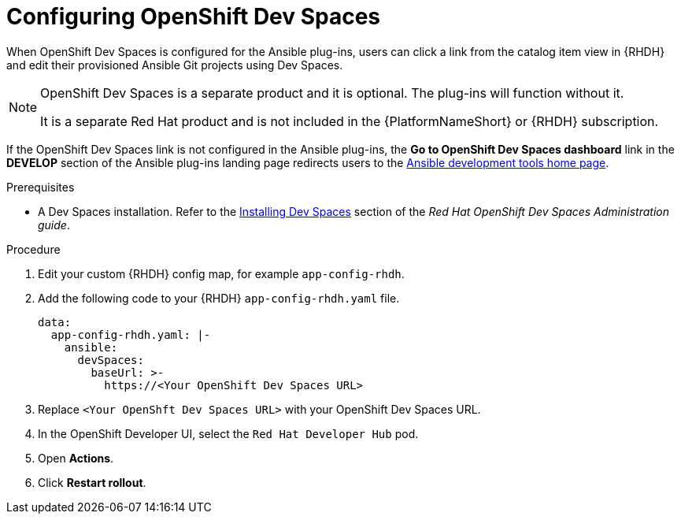 :_mod-docs-content-type: PROCEDURE

[id="rhdh-configure-devspaces_{context}"]
= Configuring OpenShift Dev Spaces

When OpenShift Dev Spaces is configured for the Ansible plug-ins, users can click a link from the catalog item view in {RHDH} and edit their provisioned Ansible Git projects using Dev Spaces. 

[NOTE]
====
OpenShift Dev Spaces is a separate product and it is optional.
The plug-ins will function without it.

It is a separate Red Hat product and is not included in the {PlatformNameShort} or {RHDH} subscription.
====

If the OpenShift Dev Spaces link is not configured in the Ansible plug-ins,
the *Go to OpenShift Dev Spaces dashboard* link in the *DEVELOP* section of the Ansible plug-ins landing page redirects users to the
link:https://www.redhat.com/en/technologies/management/ansible/development-tools[Ansible development tools home page].

.Prerequisites

* A Dev Spaces installation.
Refer to the
link:{BaseURL}/red_hat_openshift_dev_spaces/3.14/html-single/administration_guide/installing-devspaces[Installing Dev Spaces]
section of the _Red Hat OpenShift Dev Spaces Administration guide_.

.Procedure

. Edit your custom {RHDH} config map, for example `app-config-rhdh`.
. Add the following code to your {RHDH} `app-config-rhdh.yaml` file. 
+
----
data:
  app-config-rhdh.yaml: |-
    ansible:
      devSpaces:
        baseUrl: >-
          https://<Your OpenShift Dev Spaces URL>
----
. Replace `<Your OpenShft Dev Spaces URL>`  with your OpenShift Dev Spaces URL.
. In the OpenShift Developer UI, select the `Red Hat Developer Hub` pod.
. Open *Actions*.
. Click *Restart rollout*.

